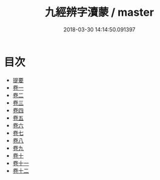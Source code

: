 #+TITLE: 九經辨字瀆蒙 / master
#+DATE: 2018-03-30 14:14:50.091397
* 目次
 - [[file:KR1g0030_000.txt::000-1b][提要]]
 - [[file:KR1g0030_001.txt::001-1a][卷一]]
 - [[file:KR1g0030_002.txt::002-1a][卷二]]
 - [[file:KR1g0030_003.txt::003-1a][卷三]]
 - [[file:KR1g0030_004.txt::004-1a][卷四]]
 - [[file:KR1g0030_005.txt::005-1a][卷五]]
 - [[file:KR1g0030_006.txt::006-1a][卷六]]
 - [[file:KR1g0030_007.txt::007-1a][卷七]]
 - [[file:KR1g0030_008.txt::008-1a][卷八]]
 - [[file:KR1g0030_009.txt::009-1a][卷九]]
 - [[file:KR1g0030_010.txt::010-1a][卷十]]
 - [[file:KR1g0030_011.txt::011-1a][卷十一]]
 - [[file:KR1g0030_012.txt::012-1a][卷十二]]
